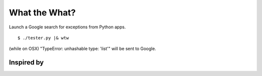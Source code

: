 .. -*- mode: rst -*-

==============
What the What?
==============

Launch a Google search for exceptions from Python apps.

::

    $ ./tester.py |& wtw
    

(while on OSX) "TypeError: unhashable type: 'list'" will be sent to Google.

Inspired by
===========

.. image:: https://raw2.github.com/dhellmann/whatthewhat/master/tweets.png
